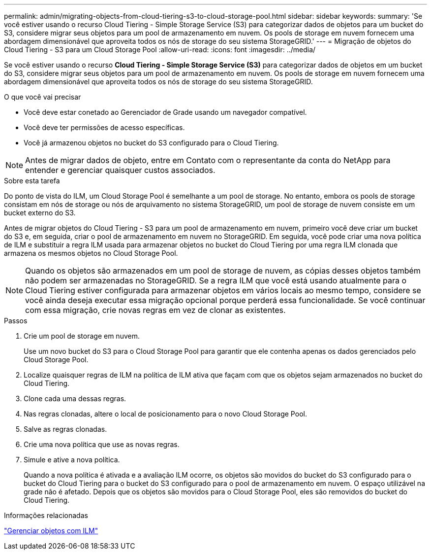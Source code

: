---
permalink: admin/migrating-objects-from-cloud-tiering-s3-to-cloud-storage-pool.html 
sidebar: sidebar 
keywords:  
summary: 'Se você estiver usando o recurso Cloud Tiering - Simple Storage Service (S3) para categorizar dados de objetos para um bucket do S3, considere migrar seus objetos para um pool de armazenamento em nuvem. Os pools de storage em nuvem fornecem uma abordagem dimensionável que aproveita todos os nós de storage do seu sistema StorageGRID.' 
---
= Migração de objetos do Cloud Tiering - S3 para um Cloud Storage Pool
:allow-uri-read: 
:icons: font
:imagesdir: ../media/


[role="lead"]
Se você estiver usando o recurso *Cloud Tiering - Simple Storage Service (S3)* para categorizar dados de objetos em um bucket do S3, considere migrar seus objetos para um pool de armazenamento em nuvem. Os pools de storage em nuvem fornecem uma abordagem dimensionável que aproveita todos os nós de storage do seu sistema StorageGRID.

.O que você vai precisar
* Você deve estar conetado ao Gerenciador de Grade usando um navegador compatível.
* Você deve ter permissões de acesso específicas.
* Você já armazenou objetos no bucket do S3 configurado para o Cloud Tiering.



NOTE: Antes de migrar dados de objeto, entre em Contato com o representante da conta do NetApp para entender e gerenciar quaisquer custos associados.

.Sobre esta tarefa
Do ponto de vista do ILM, um Cloud Storage Pool é semelhante a um pool de storage. No entanto, embora os pools de storage consistam em nós de storage ou nós de arquivamento no sistema StorageGRID, um pool de storage de nuvem consiste em um bucket externo do S3.

Antes de migrar objetos do Cloud Tiering - S3 para um pool de armazenamento em nuvem, primeiro você deve criar um bucket do S3 e, em seguida, criar o pool de armazenamento em nuvem no StorageGRID. Em seguida, você pode criar uma nova política de ILM e substituir a regra ILM usada para armazenar objetos no bucket do Cloud Tiering por uma regra ILM clonada que armazena os mesmos objetos no Cloud Storage Pool.


NOTE: Quando os objetos são armazenados em um pool de storage de nuvem, as cópias desses objetos também não podem ser armazenadas no StorageGRID. Se a regra ILM que você está usando atualmente para o Cloud Tiering estiver configurada para armazenar objetos em vários locais ao mesmo tempo, considere se você ainda deseja executar essa migração opcional porque perderá essa funcionalidade. Se você continuar com essa migração, crie novas regras em vez de clonar as existentes.

.Passos
. Crie um pool de storage em nuvem.
+
Use um novo bucket do S3 para o Cloud Storage Pool para garantir que ele contenha apenas os dados gerenciados pelo Cloud Storage Pool.

. Localize quaisquer regras de ILM na política de ILM ativa que façam com que os objetos sejam armazenados no bucket do Cloud Tiering.
. Clone cada uma dessas regras.
. Nas regras clonadas, altere o local de posicionamento para o novo Cloud Storage Pool.
. Salve as regras clonadas.
. Crie uma nova política que use as novas regras.
. Simule e ative a nova política.
+
Quando a nova política é ativada e a avaliação ILM ocorre, os objetos são movidos do bucket do S3 configurado para o bucket do Cloud Tiering para o bucket do S3 configurado para o pool de armazenamento em nuvem. O espaço utilizável na grade não é afetado. Depois que os objetos são movidos para o Cloud Storage Pool, eles são removidos do bucket do Cloud Tiering.



.Informações relacionadas
link:../ilm/index.html["Gerenciar objetos com ILM"]
